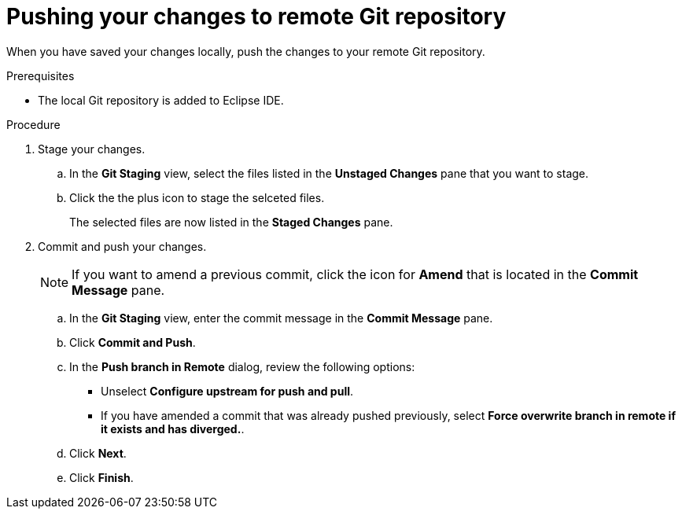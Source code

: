 // Module included in the following assemblies:
//
// <List assemblies here, each on a new line>

[id="proc-pushing-your-changes-to-remote-git-repository_{context}"]
= Pushing your changes to remote Git repository

[role="_abstract"]
When you have saved your changes locally, push the changes to your remote Git repository. 


.Prerequisites
* The local Git repository is added to Eclipse IDE.

.Procedure
. Stage your changes.
.. In the *Git Staging* view, select the files listed in the *Unstaged Changes* pane that you want to stage. 
.. Click the the plus icon to stage the selceted files.  
+
The selected files are now listed in the *Staged Changes* pane.

. Commit and push your changes.
+
NOTE: If you want to amend a previous commit, click the icon for *Amend* that is located in the *Commit Message* pane.
 
.. In the *Git Staging* view, enter the commit message in the *Commit Message* pane.
.. Click *Commit and Push*.
.. In the *Push branch in Remote* dialog, review the following options:
+
* Unselect *Configure upstream for push and pull*.
* If you have amended a commit that was already pushed previously, select *Force overwrite branch in remote if it exists and has diverged.*. 

.. Click *Next*.
.. Click *Finish*.

.Verification steps


[role="_additional-resources"]
.Additional resources